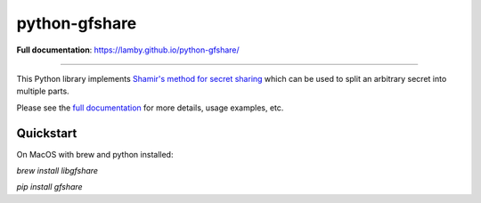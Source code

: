 python-gfshare
==============

.. image:: https://travis-ci.org/lamby/python-gfshare.svg?branch=master
    :target: https://travis-ci.org/lamby/python-gfshare

**Full documentation**: https://lamby.github.io/python-gfshare/

----

This Python library implements `Shamir's method for secret sharing
<https://en.wikipedia.org/wiki/Shamir%27s_Secret_Sharing>`__ which can be used
to split an arbitrary secret into multiple parts.

Please see the `full documentation <https://lamby.github.io/python-gfshare/>`__
for more details, usage examples, etc.

Quickstart
-------------

On MacOS with brew and python installed:

`brew install libgfshare`

`pip install gfshare`

